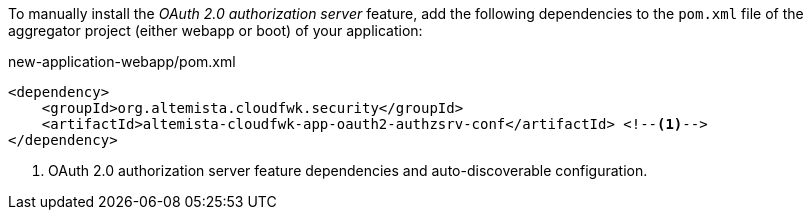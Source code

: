 
:fragment:

To manually install the _OAuth 2.0 authorization server_ feature, add the following dependencies to the `pom.xml` file of the aggregator project (either webapp or boot) of your application:

[source,xml]
.new-application-webapp/pom.xml
----
<dependency>
    <groupId>org.altemista.cloudfwk.security</groupId>
    <artifactId>altemista-cloudfwk-app-oauth2-authzsrv-conf</artifactId> <!--1-->
</dependency>
----
<1> OAuth 2.0 authorization server feature dependencies and auto-discoverable configuration.

